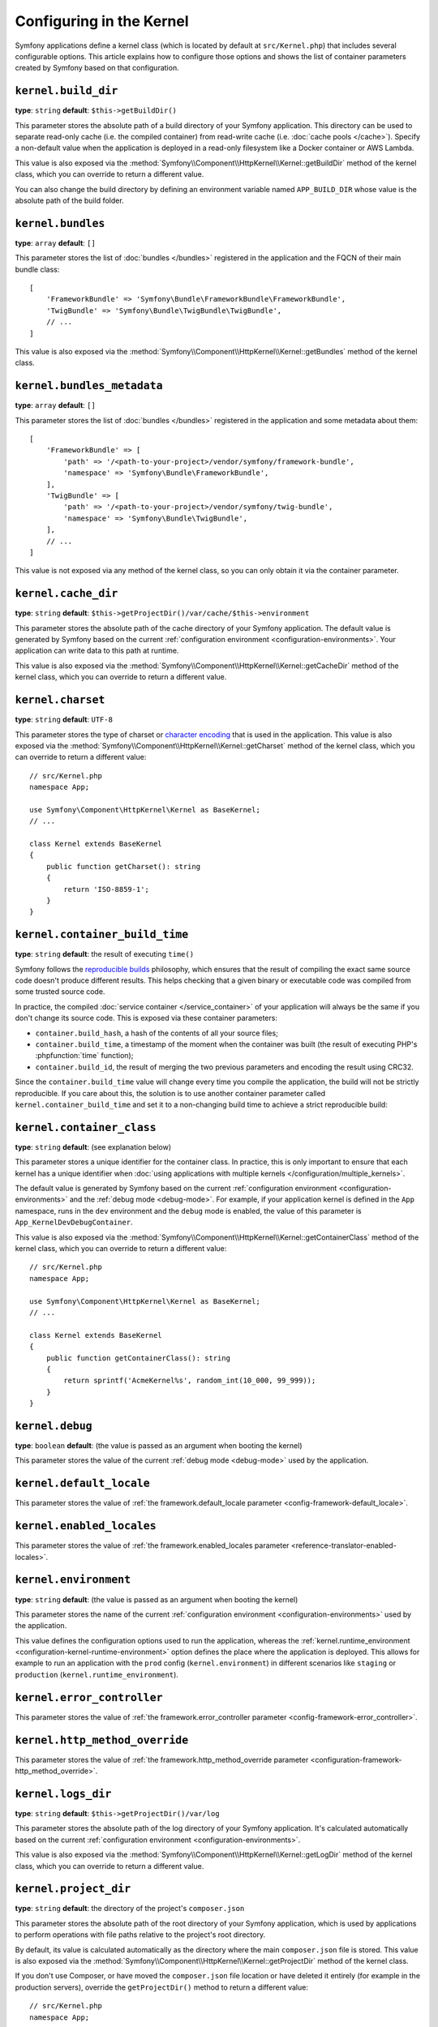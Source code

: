 Configuring in the Kernel
=========================

Symfony applications define a kernel class (which is located by default at
``src/Kernel.php``) that includes several configurable options. This article
explains how to configure those options and shows the list of container parameters
created by Symfony based on that configuration.

.. _configuration-kernel-build-directory:

``kernel.build_dir``
--------------------

**type**: ``string`` **default**: ``$this->getBuildDir()``

This parameter stores the absolute path of a build directory of your Symfony application.
This directory can be used to separate read-only cache (i.e. the compiled container)
from read-write cache (i.e. :doc:`cache pools </cache>`). Specify a non-default
value when the application is deployed in a read-only filesystem like a Docker
container or AWS Lambda.

This value is also exposed via the :method:`Symfony\\Component\\HttpKernel\\Kernel::getBuildDir`
method of the kernel class, which you can override to return a different value.

You can also change the build directory by defining an environment variable
named ``APP_BUILD_DIR`` whose value is the absolute path of the build folder.

``kernel.bundles``
------------------

**type**: ``array`` **default**: ``[]``

This parameter stores the list of :doc:`bundles </bundles>` registered in the
application and the FQCN of their main bundle class::

    [
        'FrameworkBundle' => 'Symfony\Bundle\FrameworkBundle\FrameworkBundle',
        'TwigBundle' => 'Symfony\Bundle\TwigBundle\TwigBundle',
        // ...
    ]

This value is also exposed via the :method:`Symfony\\Component\\HttpKernel\\Kernel::getBundles`
method of the kernel class.

``kernel.bundles_metadata``
---------------------------

**type**: ``array`` **default**: ``[]``

This parameter stores the list of :doc:`bundles </bundles>` registered in the
application and some metadata about them::

    [
        'FrameworkBundle' => [
            'path' => '/<path-to-your-project>/vendor/symfony/framework-bundle',
            'namespace' => 'Symfony\Bundle\FrameworkBundle',
        ],
        'TwigBundle' => [
            'path' => '/<path-to-your-project>/vendor/symfony/twig-bundle',
            'namespace' => 'Symfony\Bundle\TwigBundle',
        ],
        // ...
    ]

This value is not exposed via any method of the kernel class, so you can only
obtain it via the container parameter.

``kernel.cache_dir``
--------------------

**type**: ``string`` **default**: ``$this->getProjectDir()/var/cache/$this->environment``

This parameter stores the absolute path of the cache directory of your Symfony
application. The default value is generated by Symfony based on the current
:ref:`configuration environment <configuration-environments>`. Your application
can write data to this path at runtime.

This value is also exposed via the :method:`Symfony\\Component\\HttpKernel\\Kernel::getCacheDir`
method of the kernel class, which you can override to return a different value.

.. _configuration-kernel-charset:

``kernel.charset``
------------------

**type**: ``string`` **default**: ``UTF-8``

This parameter stores the type of charset or `character encoding`_ that is used
in the application. This value is also exposed via the :method:`Symfony\\Component\\HttpKernel\\Kernel::getCharset`
method of the kernel class, which you can override to return a different value::

    // src/Kernel.php
    namespace App;

    use Symfony\Component\HttpKernel\Kernel as BaseKernel;
    // ...

    class Kernel extends BaseKernel
    {
        public function getCharset(): string
        {
            return 'ISO-8859-1';
        }
    }

``kernel.container_build_time``
-------------------------------

**type**: ``string`` **default**: the result of executing ``time()``

Symfony follows the `reproducible builds`_ philosophy, which ensures that the
result of compiling the exact same source code doesn't produce different
results. This helps checking that a given binary or executable code was compiled
from some trusted source code.

In practice, the compiled :doc:`service container </service_container>` of your
application will always be the same if you don't change its source code. This is
exposed via these container parameters:

* ``container.build_hash``, a hash of the contents of all your source files;
* ``container.build_time``, a timestamp of the moment when the container was
  built (the result of executing PHP's :phpfunction:`time` function);
* ``container.build_id``, the result of merging the two previous parameters and
  encoding the result using CRC32.

Since the ``container.build_time`` value will change every time you compile the
application, the build will not be strictly reproducible. If you care about
this, the solution is to use another container parameter called
``kernel.container_build_time`` and set it to a non-changing build time to
achieve a strict reproducible build:

.. configuration-block::

    .. code-block:: yaml

        # config/services.yaml
        parameters:
            # ...
            kernel.container_build_time: '1234567890'

    .. code-block:: xml

        <!-- config/services.xml -->
        <?xml version="1.0" encoding="UTF-8" ?>
        <container xmlns="http://symfony.com/schema/dic/services"
            xmlns:xsi="http://www.w3.org/2001/XMLSchema-instance"
            xsi:schemaLocation="http://symfony.com/schema/dic/services https://symfony.com/schema/dic/services/services-1.0.xsd">

            <parameters>
                <!-- ... -->
                <parameter key="kernel.container_build_time">1234567890</parameter>
            </parameters>
        </container>

    .. code-block:: php

        // config/services.php

        // ...
        $container->setParameter('kernel.container_build_time', '1234567890');

``kernel.container_class``
--------------------------

**type**: ``string`` **default**: (see explanation below)

This parameter stores a unique identifier for the container class. In practice,
this is only important to ensure that each kernel has a unique identifier when
:doc:`using applications with multiple kernels </configuration/multiple_kernels>`.

The default value is generated by Symfony based on the current
:ref:`configuration environment <configuration-environments>` and the
:ref:`debug mode <debug-mode>`. For example, if your application kernel is
defined in the ``App`` namespace, runs in the ``dev`` environment and the ``debug``
mode is enabled, the value of this parameter is ``App_KernelDevDebugContainer``.

This value is also exposed via the :method:`Symfony\\Component\\HttpKernel\\Kernel::getContainerClass`
method of the kernel class, which you can override to return a different value::

    // src/Kernel.php
    namespace App;

    use Symfony\Component\HttpKernel\Kernel as BaseKernel;
    // ...

    class Kernel extends BaseKernel
    {
        public function getContainerClass(): string
        {
            return sprintf('AcmeKernel%s', random_int(10_000, 99_999));
        }
    }

``kernel.debug``
----------------

**type**: ``boolean`` **default**: (the value is passed as an argument when booting the kernel)

This parameter stores the value of the current :ref:`debug mode <debug-mode>`
used by the application.

``kernel.default_locale``
-------------------------

This parameter stores the value of
:ref:`the framework.default_locale parameter <config-framework-default_locale>`.

``kernel.enabled_locales``
--------------------------

This parameter stores the value of
:ref:`the framework.enabled_locales parameter <reference-translator-enabled-locales>`.

.. _configuration-kernel-environment:

``kernel.environment``
----------------------

**type**: ``string`` **default**: (the value is passed as an argument when booting the kernel)

This parameter stores the name of the current :ref:`configuration environment <configuration-environments>`
used by the application.

This value defines the configuration options used to run the application, whereas
the :ref:`kernel.runtime_environment <configuration-kernel-runtime-environment>`
option defines the place where the application is deployed. This allows for
example to run an application with the ``prod`` config (``kernel.environment``)
in different scenarios like ``staging`` or ``production`` (``kernel.runtime_environment``).

``kernel.error_controller``
---------------------------

This parameter stores the value of
:ref:`the framework.error_controller parameter <config-framework-error_controller>`.

``kernel.http_method_override``
-------------------------------

This parameter stores the value of
:ref:`the framework.http_method_override parameter <configuration-framework-http_method_override>`.

``kernel.logs_dir``
-------------------

**type**: ``string`` **default**: ``$this->getProjectDir()/var/log``

This parameter stores the absolute path of the log directory of your Symfony application.
It's calculated automatically based on the current
:ref:`configuration environment <configuration-environments>`.

This value is also exposed via the :method:`Symfony\\Component\\HttpKernel\\Kernel::getLogDir`
method of the kernel class, which you can override to return a different value.

.. _configuration-kernel-project-directory:

``kernel.project_dir``
----------------------

**type**: ``string`` **default**: the directory of the project's ``composer.json``

This parameter stores the absolute path of the root directory of your Symfony application,
which is used by applications to perform operations with file paths relative to
the project's root directory.

By default, its value is calculated automatically as the directory where the
main ``composer.json`` file is stored. This value is also exposed via the
:method:`Symfony\\Component\\HttpKernel\\Kernel::getProjectDir` method of the
kernel class.

If you don't use Composer, or have moved the ``composer.json`` file location or
have deleted it entirely (for example in the production servers), override the
``getProjectDir()`` method to return a different value::

    // src/Kernel.php
    namespace App;

    use Symfony\Component\HttpKernel\Kernel as BaseKernel;
    // ...

    class Kernel extends BaseKernel
    {
        // ...

        public function getProjectDir(): string
        {
            // when defining a hardcoded string, don't add the trailing slash to the path
            // e.g. '/home/user/my_project', '/app', '/var/www/example.com'
            return \dirname(__DIR__);
        }
    }

.. _configuration-kernel-runtime-environment:

``kernel.runtime_environment``
------------------------------

**type**: ``string`` **default**: ``%env(default:kernel.environment:APP_RUNTIME_ENV)%``

This parameter stores the name of the current :doc:`runtime environment </components/runtime>`
used by the application.

This value defines the place where the application is deployed, whereas the
:ref:`kernel.environment <configuration-kernel-environment>` option defines
the configuration options used to run the application. This allows for example
to run an application with the ``prod`` config (``kernel.environment``) in different
scenarios like ``staging`` or ``production`` (``kernel.runtime_environment``).

``kernel.runtime_mode``
-----------------------

**type**: ``string`` **default**: ``%env(query_string:default:container.runtime_mode:APP_RUNTIME_MODE)%``

This parameter stores a query string of the current runtime mode used by the
application. For example, the query string looks like ``web=1&worker=0`` when
the application is running in web mode and ``web=1&worker=1`` when running in
a long-running web server. This parameter can be set by using the
``APP_RUNTIME_MODE`` env var.

``kernel.runtime_mode.web``
---------------------------

**type**: ``boolean`` **default**: ``%env(bool:default::key:web:default:kernel.runtime_mode:)%``

Whether the application is running in a web environment.

``kernel.runtime_mode.cli``
---------------------------

**type**: ``boolean`` **default**: ``%env(not:default:kernel.runtime_mode.web:)%``

Whether the application is running in a CLI environment. By default,
this value is the opposite of the ``kernel.runtime_mode.web`` parameter.

``kernel.runtime_mode.worker``
------------------------------

**type**: ``boolean`` **default**: ``%env(bool:default::key:worker:default:kernel.runtime_mode:)%``

Whether the application is running in a worker/long-running environment. Not all web
servers support it, and you have to use a long-running web server like `FrankenPHP`_.

``kernel.secret``
-----------------

**type**: ``string`` **default**: ``%env(APP_SECRET)%``

This parameter stores the value of
:ref:`the framework.secret parameter <configuration-framework-secret>`.

``kernel.trust_x_sendfile_type_header``
---------------------------------------

This parameter stores the value of
:ref:`the framework.trust_x_sendfile_type_header parameter <configuration-framework-http_method_override>`.

``kernel.trusted_hosts``
------------------------

This parameter stores the value of
:ref:`the framework.trusted_hosts parameter <configuration-framework-trusted-hosts>`.

``kernel.trusted_proxies``
--------------------------

This parameter stores the value of
:ref:`the framework.trusted_proxies parameter <reference-framework-trusted-proxies>`.

.. _`character encoding`: https://en.wikipedia.org/wiki/Character_encoding
.. _`reproducible builds`: https://en.wikipedia.org/wiki/Reproducible_builds
.. _`FrankenPHP`: https://frankenphp.dev
